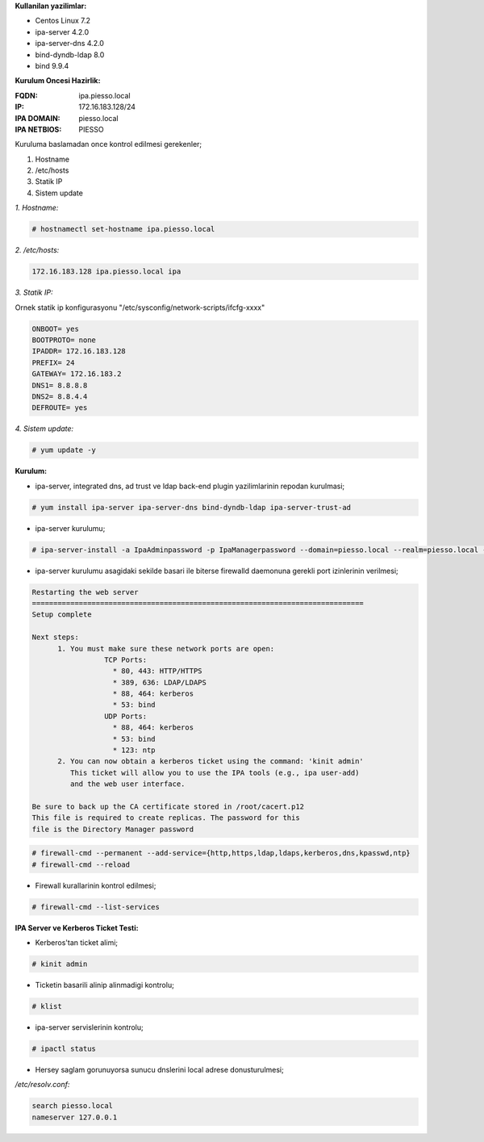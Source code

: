 .. title: Centos 7 uzerine FreeIPA Kurulumu
.. slug: centos-7-uzerine-freeipa-kurulumu
.. date: 2017-01-21 22:15:13 UTC+03:00
.. tags: freeipa, centos
.. category: 
.. link: 
.. description: 
.. type: text

**Kullanilan yazilimlar:**

- Centos Linux 7.2
- ipa-server 4.2.0
- ipa-server-dns 4.2.0
- bind-dyndb-ldap 8.0

- bind 9.9.4
 
**Kurulum Oncesi Hazirlik:**

:FQDN: ipa.piesso.local

:IP: 172.16.183.128/24

:IPA DOMAIN: piesso.local

:IPA NETBIOS: PIESSO


Kuruluma  baslamadan once kontrol edilmesi gerekenler;

#. Hostname
#. /etc/hosts
#. Statik IP 

#. Sistem update

*1. Hostname:*

.. code-block:: bash

        # hostnamectl set-hostname ipa.piesso.local

*2. /etc/hosts:*

.. code-block:: bash
        :name: /etc/hosts

        172.16.183.128 ipa.piesso.local ipa

*3. Statik IP:*

Ornek statik ip konfigurasyonu "/etc/sysconfig/network-scripts/ifcfg-xxxx"

.. code-block:: bash

        ONBOOT= yes
        BOOTPROTO= none
        IPADDR= 172.16.183.128
        PREFIX= 24
        GATEWAY= 172.16.183.2
        DNS1= 8.8.8.8
        DNS2= 8.8.4.4
        DEFROUTE= yes

*4. Sistem update:*

.. code-block:: bash

        # yum update -y

**Kurulum:**

- ipa-server, integrated dns, ad trust  ve ldap back-end plugin yazilimlarinin repodan kurulmasi;

.. code-block:: bash

        # yum install ipa-server ipa-server-dns bind-dyndb-ldap ipa-server-trust-ad


-  ipa-server kurulumu;

.. code-block:: bash 

        # ipa-server-install -a IpaAdminpassword -p IpaManagerpassword --domain=piesso.local --realm=piesso.local --setup-dns --no-forwarders -U


- ipa-server kurulumu asagidaki sekilde basari ile biterse firewalld daemonuna gerekli port izinlerinin verilmesi;

.. code-block:: console

  Restarting the web server
  ==============================================================================
  Setup complete

  Next steps:
        1. You must make sure these network ports are open:
                   TCP Ports:
                     * 80, 443: HTTP/HTTPS
                     * 389, 636: LDAP/LDAPS
                     * 88, 464: kerberos
                     * 53: bind
                   UDP Ports:
                     * 88, 464: kerberos
                     * 53: bind
                     * 123: ntp
        2. You can now obtain a kerberos ticket using the command: 'kinit admin'
           This ticket will allow you to use the IPA tools (e.g., ipa user-add)
           and the web user interface.

  Be sure to back up the CA certificate stored in /root/cacert.p12
  This file is required to create replicas. The password for this
  file is the Directory Manager password


.. code-block:: bash

        # firewall-cmd --permanent --add-service={http,https,ldap,ldaps,kerberos,dns,kpasswd,ntp}
        # firewall-cmd --reload

- Firewall kurallarinin kontrol edilmesi;

.. code-block:: bash
        
        # firewall-cmd --list-services

**IPA Server ve Kerberos Ticket Testi:**

- Kerberos'tan ticket alimi;

.. code-block:: bash

        # kinit admin

- Ticketin basarili alinip alinmadigi kontrolu;

.. code-block:: bash

        # klist

- ipa-server servislerinin kontrolu;

.. code-block:: bash

        # ipactl status

- Hersey saglam gorunuyorsa sunucu dnslerini local adrese donusturulmesi;

*/etc/resolv.conf:*

.. code-block:: bash 

        search piesso.local
        nameserver 127.0.0.1

